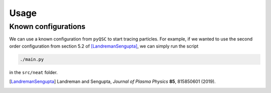 Usage
===============


Known configurations
^^^^^^^^^^^^^^^^^^^^

We can use a known configuration from ``pyQSC`` to start tracing particles.
For example, if we wanted to use the second order configuration from
section 5.2 of [LandremanSengupta]_, we can simply run the script

.. code-block::

   ./main.py

in the ``src/neat`` folder.

.. [LandremanSengupta] Landreman and Sengupta, *Journal of Plasma Physics* **85**, 815850601 (2019).